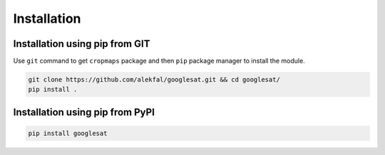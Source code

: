 Installation
============

Installation using pip from GIT
-------------------------------

Use ``git`` command to get ``cropmaps`` package and then ``pip`` package manager to install the module.

.. code-block:: bash

    git clone https://github.com/alekfal/googlesat.git && cd googlesat/
    pip install .

Installation using pip from PyPI
--------------------------------

.. code-block:: bash
    
    pip install googlesat
